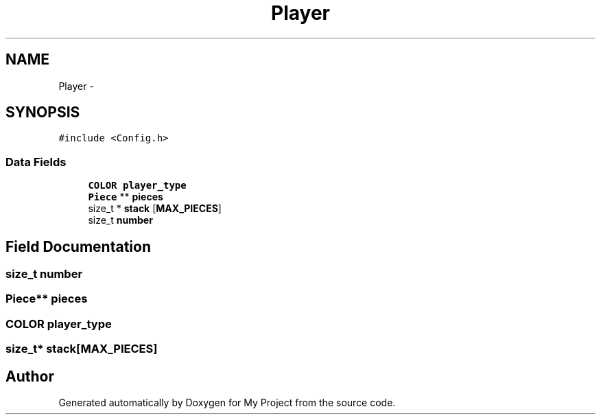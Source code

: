 .TH "Player" 3 "Wed Oct 5 2016" "My Project" \" -*- nroff -*-
.ad l
.nh
.SH NAME
Player \- 
.SH SYNOPSIS
.br
.PP
.PP
\fC#include <Config\&.h>\fP
.SS "Data Fields"

.in +1c
.ti -1c
.RI "\fBCOLOR\fP \fBplayer_type\fP"
.br
.ti -1c
.RI "\fBPiece\fP ** \fBpieces\fP"
.br
.ti -1c
.RI "size_t * \fBstack\fP [\fBMAX_PIECES\fP]"
.br
.ti -1c
.RI "size_t \fBnumber\fP"
.br
.in -1c
.SH "Field Documentation"
.PP 
.SS "size_t number"

.SS "\fBPiece\fP** pieces"

.SS "\fBCOLOR\fP player_type"

.SS "size_t* stack[\fBMAX_PIECES\fP]"


.SH "Author"
.PP 
Generated automatically by Doxygen for My Project from the source code\&.
